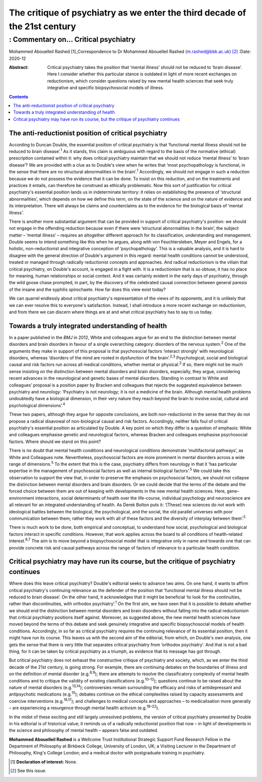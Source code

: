 ===========================================================================
The critique of psychiatry as we enter the third decade of the 21st century
===========================================================================
------------------------------------
: Commentary on… Critical psychiatry
------------------------------------



Mohammed Abouelleil Rashed [1]_Correspondence to Dr Mohammed Abouelleil
Rashed (m.rashed@bbk.ac.uk) [2]_
:Date: 2020-12

:Abstract:
   Critical psychiatry takes the position that ‘mental illness’ should
   not be reduced to ‘brain disease’. Here I consider whether this
   particular stance is outdated in light of more recent exchanges on
   reductionism, which consider questions raised by new mental health
   sciences that seek truly integrative and specific biopsychosocial
   models of illness.


.. contents::
   :depth: 3
..

.. _sec1:

The anti-reductionist position of critical psychiatry
=====================================================

According to Duncan Double, the essential position of critical
psychiatry is that ‘functional mental illness should not be reduced to
brain disease’.\ :sup:`1` As it stands, this claim is ambiguous with
regard to the basis of the normative (ethical) prescription contained
within it: why does critical psychiatry maintain that we should not
reduce ‘mental illness’ to ‘brain disease’? We are provided with a clue
as to Double's view when he writes that ‘most psychopathology is
functional, in the sense that there are no structural abnormalities in
the brain’.\ :sup:`1` Accordingly, we should not engage in such a
reduction because we do not possess the evidence that it can be done. To
insist on this reduction, and on the treatments and practices it
entails, can therefore be construed as ethically problematic. Now this
sort of justification for critical psychiatry's essential position lands
us in indeterminate territory: it relies on establishing the presence of
‘structural abnormalities’, which depends on how we define this term, on
the state of the science and on the nature of evidence and its
interpretation. There will always be claims and counterclaims as to the
evidence for the biological basis of ‘mental illness’.

There is another more substantial argument that can be provided in
support of critical psychiatry's position: we should not engage in the
offending reduction because even if there were ‘structural abnormalities
in the brain’, the subject matter – ‘mental illness’ – requires an
altogether different approach for its classification, understanding and
management. Double seems to intend something like this when he argues,
along with von Feuchtersleben, Meyer and Engels, for a holistic,
non-reductionist and integrative conception of ‘psychopathology’. This
is a valuable analysis, and it is hard to disagree with the general
direction of Double's argument in this regard: mental health conditions
cannot be understood, treated or managed through radically reductionist
concepts and approaches. And radical reductionism is the villain that
critical psychiatry, on Double's account, is engaged in a fight with. It
is a reductionism that is so obtuse, it has no place for meaning, human
relationships or social context. And it was certainly evident in the
early days of psychiatry, through the wild goose chase prompted, in
part, by the discovery of the celebrated causal connection between
general paresis of the insane and the syphilis spirochaete. How far does
this view exist today?

We can quarrel endlessly about critical psychiatry's representation of
the views of its opponents, and it is unlikely that we can ever resolve
this to everyone's satisfaction. Instead, I shall introduce a more
recent exchange on reductionism, and from there we can discern where
things are at and what critical psychiatry has to say to us today.

.. _sec2:

Towards a truly integrated understanding of health
==================================================

In a paper published in the *BMJ* in 2012, White and colleagues argue
for an end to the distinction between mental disorders and brain
disorders in favour of a single overarching category: disorders of the
nervous system.\ :sup:`2` One of the arguments they make in support of
this proposal is that psychosocial factors ‘interact strongly’ with
neurological disorders, whereas ‘disorders of the mind are rooted in
dysfunction of the brain’.\ :sup:`2,3` Psychological, social and
biological causal and risk factors run across all medical conditions,
whether mental or physical.\ :sup:`2` If so, there might not be much
sense insisting on the distinction between mental disorders and brain
disorders, especially, they argue, considering recent advances in the
neurological and genetic bases of mental disorders. Standing in contrast
to White and colleagues’ proposal is a position paper by Bracken and
colleagues that rejects the suggested equivalence between psychiatry and
neurology: ‘Psychiatry is not neurology; it is not a medicine of the
brain. Although mental health problems undoubtedly have a biological
dimension, in their very nature they reach beyond the brain to involve
social, cultural and psychological dimensions’.\ :sup:`4`

These two papers, although they argue for opposite conclusions, are both
non-reductionist in the sense that they do not propose a radical
disavowal of non-biological causal and risk factors. Accordingly,
neither falls foul of critical psychiatry's essential position as
articulated by Double. A key point on which they differ is a question of
emphasis: White and colleagues emphasise genetic and neurological
factors, whereas Bracken and colleagues emphasise psychosocial factors.
Where should we stand on this point?

There is no doubt that mental health conditions and neurological
conditions demonstrate ‘multifactorial pathways’, as White and
Colleagues note. Nevertheless, psychosocial factors are more prominent
in mental disorders across a wide range of dimensions.\ :sup:`5` To the
extent that this is the case, psychiatry differs from neurology in that
it ‘has particular expertise in the management of psychosocial factors
as well as internal biological factors’.\ :sup:`5` We could take this
observation to support the view that, in order to preserve the emphasis
on psychosocial factors, we should not collapse the distinction between
mental disorders and brain disorders. Or we could decide that the terms
of the debate and the forced choice between them are out of keeping with
developments in the new mental health sciences. Here, gene–environment
interactions, social determinants of health over the life-course,
individual psychology and neuroscience are all relevant for an
integrated understanding of health. As Derek Bolton puts it: ‘[These]
new sciences do not work with ideological battles between the
biological, the psychological, and the social, the old parallel
universes with poor communication between them; rather they work with
all of these factors and the diversity of interplay between
them’.\ :sup:`5`

There is much work to be done, both empirical and conceptual, to
understand how social, psychological and biological factors interact in
specific conditions. However, that work applies across the board to all
conditions of health-related interest.\ :sup:`6,7` The aim is to move
beyond a biopsychosocial model that is integrative only in name and
towards one that can provide concrete risk and causal pathways across
the range of factors of relevance to a particular health condition.

.. _sec3:

Critical psychiatry may have run its course, but the critique of psychiatry continues
=====================================================================================

Where does this leave critical psychiatry? Double's editorial seeks to
advance two aims. On one hand, it wants to affirm critical psychiatry's
continuing relevance as the defender of the position that ‘functional
mental illness should not be reduced to brain disease’. On the other
hand, it acknowledges that it might be beneficial ‘to look for the
continuities, rather than discontinuities, with orthodox
psychiatry’.\ :sup:`1` On the first aim, we have seen that it is
possible to debate whether we should end the distinction between mental
disorders and brain disorders without falling into the radical
reductionism that critical psychiatry positions itself against.
Moreover, as suggested above, the new mental health sciences have moved
beyond the terms of this debate and seek genuinely integrative and
specific biopsychosocial models of health conditions. Accordingly, in so
far as critical psychiatry requires the continuing relevance of its
essential position, then it might have run its course. This leaves us
with the second aim of the editorial, from which, on Double's own
analysis, one gets the sense that there is very little that separates
critical psychiatry from ‘orthodox psychiatry’. And that is not a bad
thing, for it can be taken by critical psychiatry as a triumph, as
evidence that its message has got through.

But critical psychiatry does not exhaust the constructive critique of
psychiatry and society, which, as we enter the third decade of the 21st
century, is going strong. For example, there are continuing debates on
the boundaries of illness and on the definition of mental disorder
(e.g.\ :sup:`8,9`); there are attempts to resolve the classificatory
complexity of mental health conditions and to critique the validity of
existing classifications (e.g.\ :sup:`10–12`); questions continue to be
raised about the nature of mental disorders (e.g.\ :sup:`13,14`);
controversies remain surrounding the efficacy and risks of
antidepressant and antipsychotic medications (e.g.\ :sup:`15`); debates
continue on the ethical complexities raised by capacity assessments and
coercive interventions (e.g.\ :sup:`16,17`); and challenges to medical
concepts and approaches – to medicalisation more generally – are
experiencing a resurgence through mental health activism
(e.g.\ :sup:`18–22`).

In the midst of these exciting and still largely unresolved problems,
the version of critical psychiatry presented by Double in his editorial
is of historical value; it reminds us of a radically reductionist
position that now – in light of developments in the science and
philosophy of mental health – appears false and outdated.

**Mohammed Abouelleil Rashed** is a Wellcome Trust Institutional
Strategic Support Fund Research Fellow in the Department of Philosophy
at Birkbeck College, University of London, UK; a Visiting Lecturer in
the Department of Philosophy, King's College London; and a medical
doctor with postgraduate training in psychiatry.

.. [1]
   **Declaration of interest:** None.

.. [2]
   See this issue.
